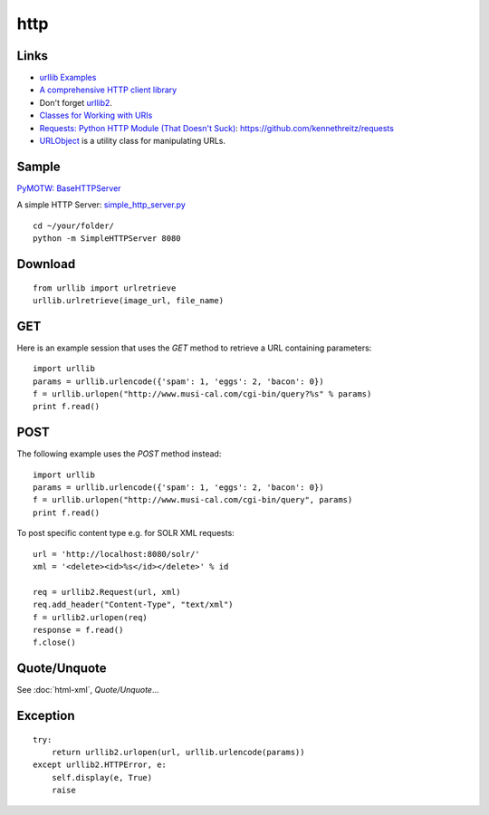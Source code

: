 http
****

Links
=====

- `urllib Examples`_
- `A comprehensive HTTP client library`_
- Don't forget urllib2_.
- `Classes for Working with URIs`_
- `Requests: Python HTTP Module (That Doesn't Suck)`_:
  https://github.com/kennethreitz/requests
- `URLObject`_ is a utility class for manipulating URLs.

Sample
======

`PyMOTW: BaseHTTPServer`_

A simple HTTP Server: `simple_http_server.py`_

::

  cd ~/your/folder/
  python -m SimpleHTTPServer 8080

Download
========

::

  from urllib import urlretrieve
  urllib.urlretrieve(image_url, file_name)

GET
===

Here is an example session that uses the *GET* method to retrieve a URL
containing
parameters:

::

  import urllib
  params = urllib.urlencode({'spam': 1, 'eggs': 2, 'bacon': 0})
  f = urllib.urlopen("http://www.musi-cal.com/cgi-bin/query?%s" % params)
  print f.read()

POST
====

The following example uses the *POST* method instead:

::

  import urllib
  params = urllib.urlencode({'spam': 1, 'eggs': 2, 'bacon': 0})
  f = urllib.urlopen("http://www.musi-cal.com/cgi-bin/query", params)
  print f.read()

To post specific content type e.g. for SOLR XML requests:

::

  url = 'http://localhost:8080/solr/'
  xml = '<delete><id>%s</id></delete>' % id

  req = urllib2.Request(url, xml)
  req.add_header("Content-Type", "text/xml")
  f = urllib2.urlopen(req)
  response = f.read()
  f.close()

Quote/Unquote
=============

See :doc:`html-xml`, *Quote/Unquote*...

Exception
=========

::

  try:
      return urllib2.urlopen(url, urllib.urlencode(params))
  except urllib2.HTTPError, e:
      self.display(e, True)
      raise


.. _`A comprehensive HTTP client library`: http://bitworking.org/projects/httplib2/
.. _`Classes for Working with URIs`: http://aspn.activestate.com/ASPN/Cookbook/Python/Recipe/473864
.. _`PyMOTW: BaseHTTPServer`: http://www.doughellmann.com/PyMOTW/BaseHTTPServer/
.. _`Requests: Python HTTP Module (That Doesn't Suck)`: http://kennethreitz.com/blog/introducing-requests/
.. _`simple_http_server.py`: http://toybox/hg/env/file/tip/lib/python/pk/http/simple_http_server.py
.. _`urllib Examples`: http://docs.python.org/lib/node483.html
.. _`URLObject`: http://zacharyvoase.github.com/urlobject/
.. _urllib2: http://docs.python.org/lib/module-urllib2.html
